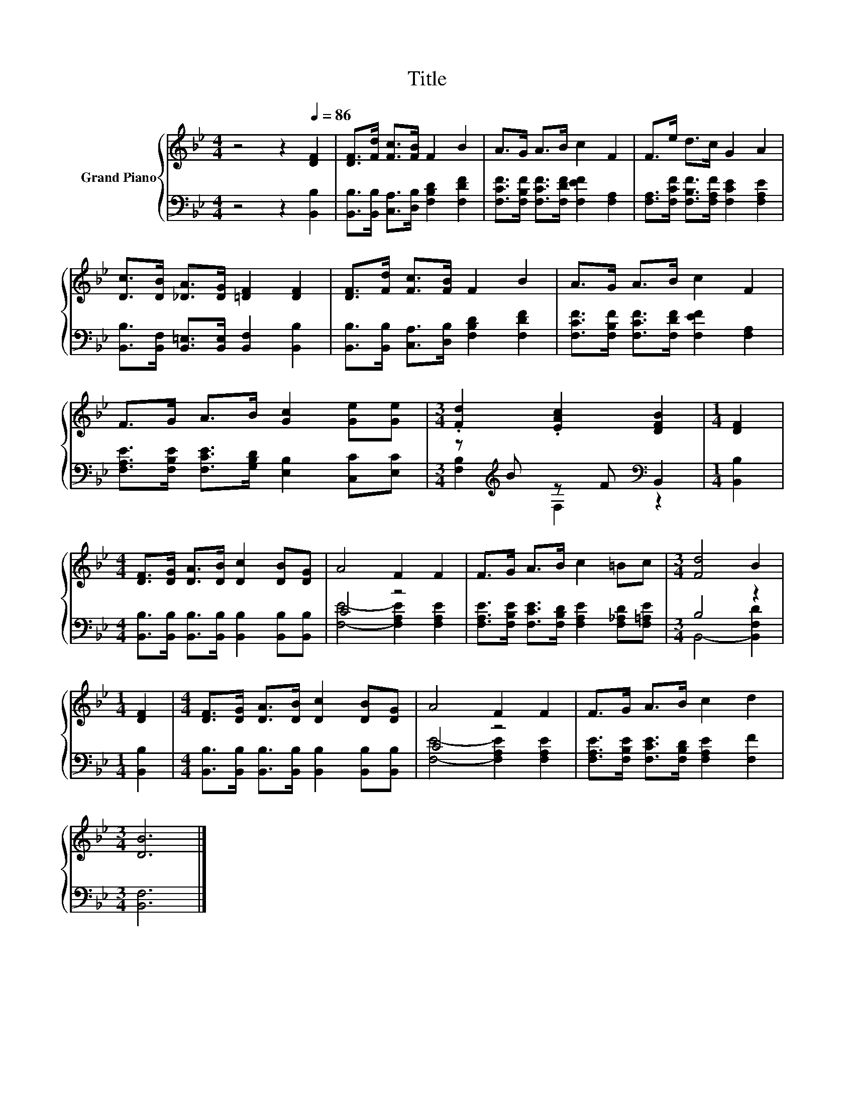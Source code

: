 X:1
T:Title
%%score { 1 | ( 2 3 ) }
L:1/8
M:4/4
K:Bb
V:1 treble nm="Grand Piano"
V:2 bass 
V:3 bass 
V:1
 z4 z2[Q:1/4=86] [DF]2 | [DF]>[Fd] [Fc]>[FB] F2 B2 | A>G A>B c2 F2 | F>e d>c G2 A2 | %4
 [Dc]>[DB] [_DA]>[DG] [=DF]2 [DF]2 | [DF]>[Fd] [Fc]>[FB] F2 B2 | A>G A>B c2 F2 | %7
 F>G A>B [Gc]2 [Ge][Ge] |[M:3/4] .[Fd]2 .[EAc]2 [DFB]2 |[M:1/4] [DF]2 | %10
[M:4/4] [DF]>[DG] [DA]>[DB] [Dc]2 [DB][DG] | A4 F2 F2 | F>G A>B c2 =Bc |[M:3/4] [Fd]4 B2 | %14
[M:1/4] [DF]2 |[M:4/4] [DF]>[DG] [DA]>[DB] [Dc]2 [DB][DG] | A4 F2 F2 | F>G A>B c2 d2 | %18
[M:3/4] [DB]6 |] %19
V:2
 z4 z2 [B,,B,]2 | [B,,B,]>[B,,B,] [C,A,]>[D,B,] [F,B,D]2 [F,DF]2 | %2
 [F,CF]>[F,B,F] [F,CF]>[F,DF] [F,EF]2 [F,A,]2 | [F,A,]>[F,CF] [F,B,F]>[F,A,F] [F,CE]2 [F,A,E]2 | %4
 [B,,B,]>[B,,F,] [B,,=E,]>[B,,E,] [B,,F,]2 [B,,B,]2 | %5
 [B,,B,]>[B,,B,] [C,A,]>[D,B,] [F,B,D]2 [F,DF]2 | [F,CF]>[F,B,F] [F,CF]>[F,DF] [F,EF]2 [F,A,]2 | %7
 [F,A,E]>[F,B,E] [F,CE]>[G,B,D] [E,B,]2 [C,C][E,C] |[M:3/4] z[K:treble] B z F[K:bass] B,,2 | %9
[M:1/4] [B,,B,]2 |[M:4/4] [B,,B,]>[B,,B,] [B,,B,]>[B,,B,] [B,,B,]2 [B,,B,][B,,B,] | C4 z4 | %12
 [F,A,E]>[F,B,E] [F,CE]>[F,B,D] [F,A,E]2 [F,_A,D][F,=A,E] |[M:3/4] B,4 z2 |[M:1/4] [B,,B,]2 | %15
[M:4/4] [B,,B,]>[B,,B,] [B,,B,]>[B,,B,] [B,,B,]2 [B,,B,][B,,B,] | C4 z4 | %17
 [F,A,E]>[F,B,E] [F,CE]>[F,B,D] [F,A,E]2 [F,F]2 |[M:3/4] [B,,F,]6 |] %19
V:3
 x8 | x8 | x8 | x8 | x8 | x8 | x8 | x8 |[M:3/4] [F,B,]2[K:treble] F,2[K:bass] z2 |[M:1/4] x2 | %10
[M:4/4] x8 | [F,E]4- [F,A,E]2 [F,A,E]2 | x8 |[M:3/4] B,,4- [B,,F,D]2 |[M:1/4] x2 |[M:4/4] x8 | %16
 [F,E]4- [F,A,E]2 [F,A,E]2 | x8 |[M:3/4] x6 |] %19

